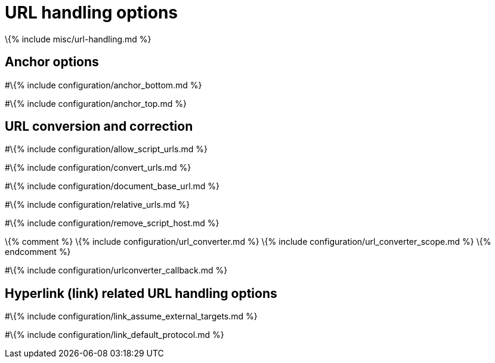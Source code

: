 = URL handling options

:title_nav: URL handling options :description: These settings affect the way URLs are handled by the editor. :keywords: url urls relative absolute domain document_base_url

\{% include misc/url-handling.md %}

== Anchor options

#\{% include configuration/anchor_bottom.md %}

#\{% include configuration/anchor_top.md %}

== URL conversion and correction

#\{% include configuration/allow_script_urls.md %}

#\{% include configuration/convert_urls.md %}

#\{% include configuration/document_base_url.md %}

#\{% include configuration/relative_urls.md %}

#\{% include configuration/remove_script_host.md %}

\{% comment %} \{% include configuration/url_converter.md %} \{% include configuration/url_converter_scope.md %} \{% endcomment %}

#\{% include configuration/urlconverter_callback.md %}

== Hyperlink (link) related URL handling options

#\{% include configuration/link_assume_external_targets.md %}

#\{% include configuration/link_default_protocol.md %}
